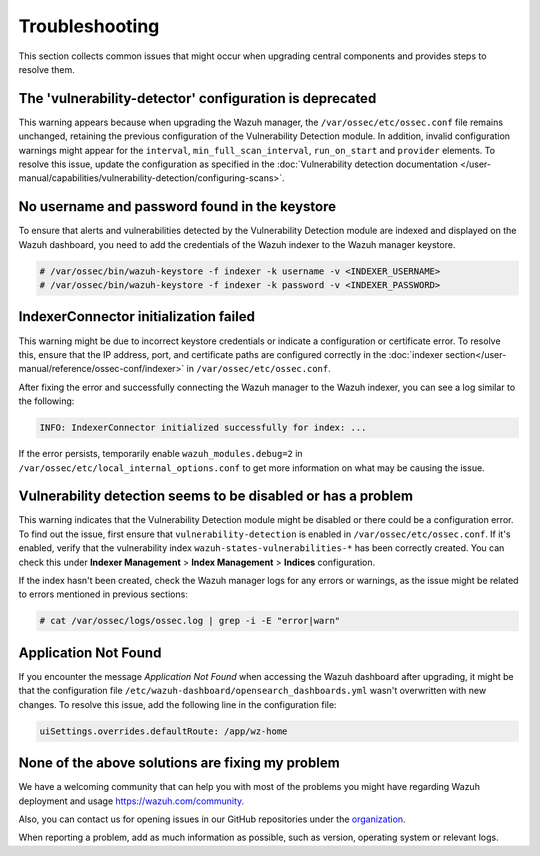 .. Copyright (C) 2015, Wazuh, Inc.

.. meta::
   :description: This section collects common issues that might occur when upgrading central components and provides steps to resolve them.


Troubleshooting
===============

This section collects common issues that might occur when upgrading central components and provides steps to resolve them.

The 'vulnerability-detector' configuration is deprecated
--------------------------------------------------------

This warning appears because when upgrading the Wazuh manager, the ``/var/ossec/etc/ossec.conf`` file remains unchanged, retaining the previous configuration of the Vulnerability Detection module. In addition, invalid configuration warnings might appear for the ``interval``, ``min_full_scan_interval``, ``run_on_start`` and ``provider`` elements. To resolve this issue, update the configuration as specified in the :doc:`Vulnerability detection documentation </user-manual/capabilities/vulnerability-detection/configuring-scans>`.


No username and password found in the keystore
----------------------------------------------

To ensure that alerts and vulnerabilities detected by the Vulnerability Detection module are indexed and displayed on the Wazuh dashboard, you need to add the credentials of the Wazuh indexer to the Wazuh manager keystore.


.. code-block:: console

   # /var/ossec/bin/wazuh-keystore -f indexer -k username -v <INDEXER_USERNAME>
   # /var/ossec/bin/wazuh-keystore -f indexer -k password -v <INDEXER_PASSWORD>


IndexerConnector initialization failed
--------------------------------------

This warning might be due to incorrect keystore credentials or indicate a configuration or certificate error. To resolve this, ensure that the IP address, port, and certificate paths are configured correctly in the :doc:`indexer section</user-manual/reference/ossec-conf/indexer>` in ``/var/ossec/etc/ossec.conf``.

After fixing the error and successfully connecting the Wazuh manager to the Wazuh indexer, you can see a log similar to the following:

.. code-block:: none

   INFO: IndexerConnector initialized successfully for index: ...

If the error persists, temporarily enable ``wazuh_modules.debug=2`` in ``/var/ossec/etc/local_internal_options.conf`` to get more information on what may be causing the issue.


Vulnerability detection seems to be disabled or has a problem
-------------------------------------------------------------

This warning indicates that the Vulnerability Detection module might be disabled or there could be a configuration error. To find out the issue, first ensure that ``vulnerability-detection`` is enabled in ``/var/ossec/etc/ossec.conf``. If it's enabled, verify that the vulnerability index ``wazuh-states-vulnerabilities-*`` has been correctly created. You can check this under **Indexer Management** > **Index Management** > **Indices** configuration.

If the index hasn't been created, check the Wazuh manager logs for any errors or warnings, as the issue might be related to errors mentioned in previous sections:

.. code-block:: console

   # cat /var/ossec/logs/ossec.log | grep -i -E "error|warn"


Application Not Found
---------------------

If you encounter the message *Application Not Found* when accessing the Wazuh dashboard after upgrading, it might be that the configuration file ``/etc/wazuh-dashboard/opensearch_dashboards.yml`` wasn't overwritten with new changes. To resolve this issue, add the following line in the configuration file:

.. code-block:: none

   uiSettings.overrides.defaultRoute: /app/wz-home


None of the above solutions are fixing my problem
-------------------------------------------------

We have a welcoming community that can help you with most of the problems you might have regarding Wazuh deployment and usage `<https://wazuh.com/community>`_.

Also, you can contact us for opening issues in our GitHub repositories under the `organization <https://github.com/wazuh>`_.

When reporting a problem, add as much information as possible, such as version, operating system or relevant logs.
